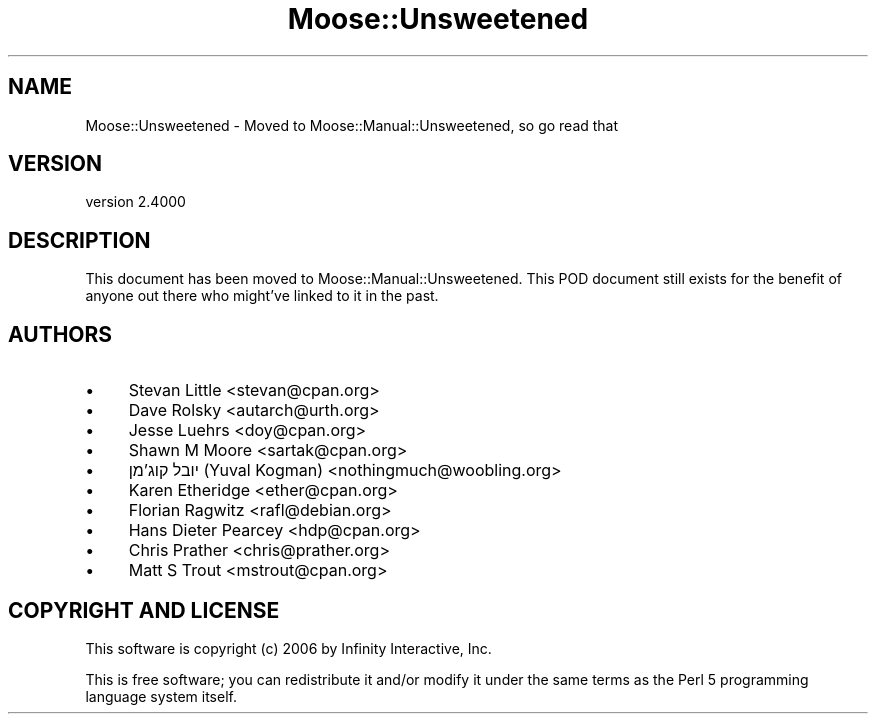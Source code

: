 .\" -*- mode: troff; coding: utf-8 -*-
.\" Automatically generated by Pod::Man 5.0102 (Pod::Simple 3.45)
.\"
.\" Standard preamble:
.\" ========================================================================
.de Sp \" Vertical space (when we can't use .PP)
.if t .sp .5v
.if n .sp
..
.de Vb \" Begin verbatim text
.ft CW
.nf
.ne \\$1
..
.de Ve \" End verbatim text
.ft R
.fi
..
.\" \*(C` and \*(C' are quotes in nroff, nothing in troff, for use with C<>.
.ie n \{\
.    ds C` ""
.    ds C' ""
'br\}
.el\{\
.    ds C`
.    ds C'
'br\}
.\"
.\" Escape single quotes in literal strings from groff's Unicode transform.
.ie \n(.g .ds Aq \(aq
.el       .ds Aq '
.\"
.\" If the F register is >0, we'll generate index entries on stderr for
.\" titles (.TH), headers (.SH), subsections (.SS), items (.Ip), and index
.\" entries marked with X<> in POD.  Of course, you'll have to process the
.\" output yourself in some meaningful fashion.
.\"
.\" Avoid warning from groff about undefined register 'F'.
.de IX
..
.nr rF 0
.if \n(.g .if rF .nr rF 1
.if (\n(rF:(\n(.g==0)) \{\
.    if \nF \{\
.        de IX
.        tm Index:\\$1\t\\n%\t"\\$2"
..
.        if !\nF==2 \{\
.            nr % 0
.            nr F 2
.        \}
.    \}
.\}
.rr rF
.\" ========================================================================
.\"
.IX Title "Moose::Unsweetened 3"
.TH Moose::Unsweetened 3 2025-07-04 "perl v5.40.0" "User Contributed Perl Documentation"
.\" For nroff, turn off justification.  Always turn off hyphenation; it makes
.\" way too many mistakes in technical documents.
.if n .ad l
.nh
.SH NAME
Moose::Unsweetened \- Moved to Moose::Manual::Unsweetened, so go read that
.SH VERSION
.IX Header "VERSION"
version 2.4000
.SH DESCRIPTION
.IX Header "DESCRIPTION"
This document has been moved to Moose::Manual::Unsweetened. This
POD document still exists for the benefit of anyone out there who
might've linked to it in the past.
.SH AUTHORS
.IX Header "AUTHORS"
.IP \(bu 4
Stevan Little <stevan@cpan.org>
.IP \(bu 4
Dave Rolsky <autarch@urth.org>
.IP \(bu 4
Jesse Luehrs <doy@cpan.org>
.IP \(bu 4
Shawn M Moore <sartak@cpan.org>
.IP \(bu 4
יובל קוג'מן (Yuval Kogman) <nothingmuch@woobling.org>
.IP \(bu 4
Karen Etheridge <ether@cpan.org>
.IP \(bu 4
Florian Ragwitz <rafl@debian.org>
.IP \(bu 4
Hans Dieter Pearcey <hdp@cpan.org>
.IP \(bu 4
Chris Prather <chris@prather.org>
.IP \(bu 4
Matt S Trout <mstrout@cpan.org>
.SH "COPYRIGHT AND LICENSE"
.IX Header "COPYRIGHT AND LICENSE"
This software is copyright (c) 2006 by Infinity Interactive, Inc.
.PP
This is free software; you can redistribute it and/or modify it under
the same terms as the Perl 5 programming language system itself.
